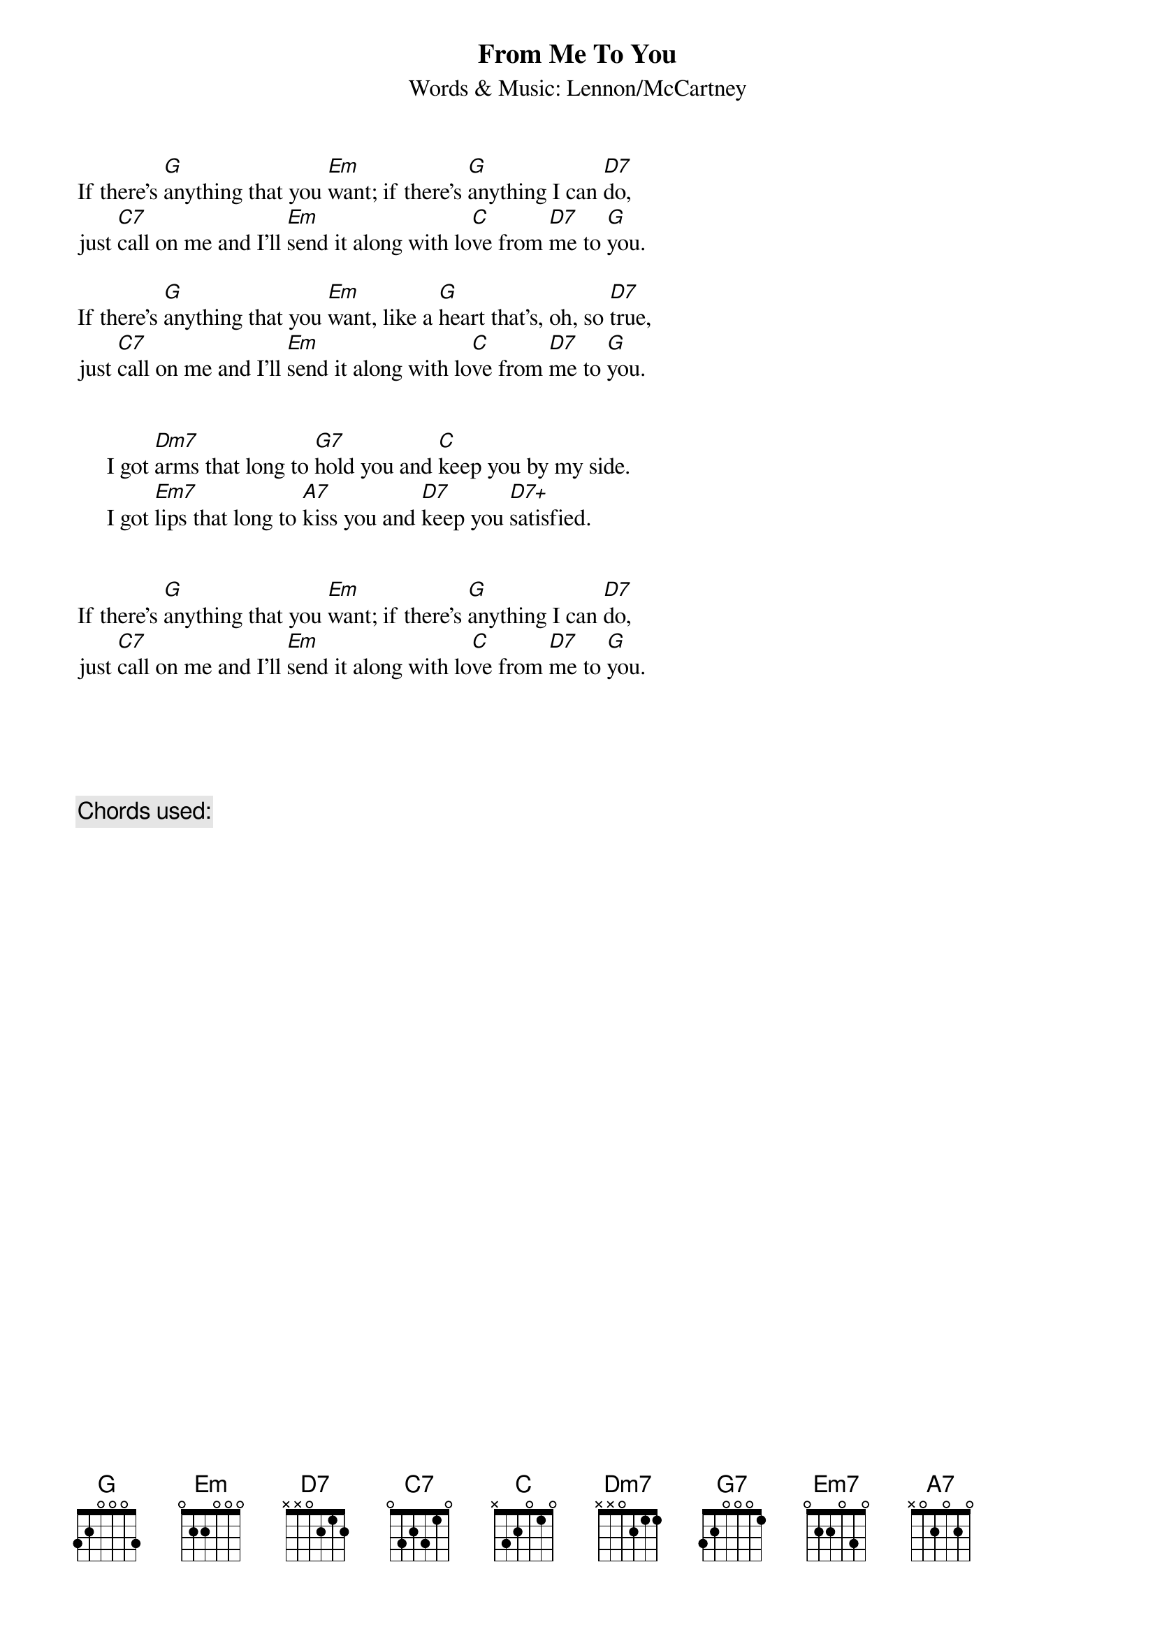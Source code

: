 {key: G}
{title:From Me To You}
{subtitle:Words & Music: Lennon/McCartney}
{define: D7+  0 2 1 3 0 0 -1}

If there's [G]anything that you [Em]want; if there's [G]anything I can [D7]do,
just [C7]call on me and I'll [Em]send it along with lo[C]ve from [D7]me to [G]you.

If there's [G]anything that you [Em]want, like a [G]heart that's, oh, so [D7]true,
just [C7]call on me and I'll [Em]send it along with lo[C]ve from [D7]me to [G]you.


     I got [Dm7]arms that long to [G7]hold you and [C]keep you by my side.
     I got [Em7]lips that long to [A7]kiss you and [D7]keep you [D7+]satisfied.


If there's [G]anything that you [Em]want; if there's [G]anything I can [D7]do,
just [C7]call on me and I'll [Em]send it along with lo[C]ve from [D7]me to [G]you.





{c: Chords used: }
